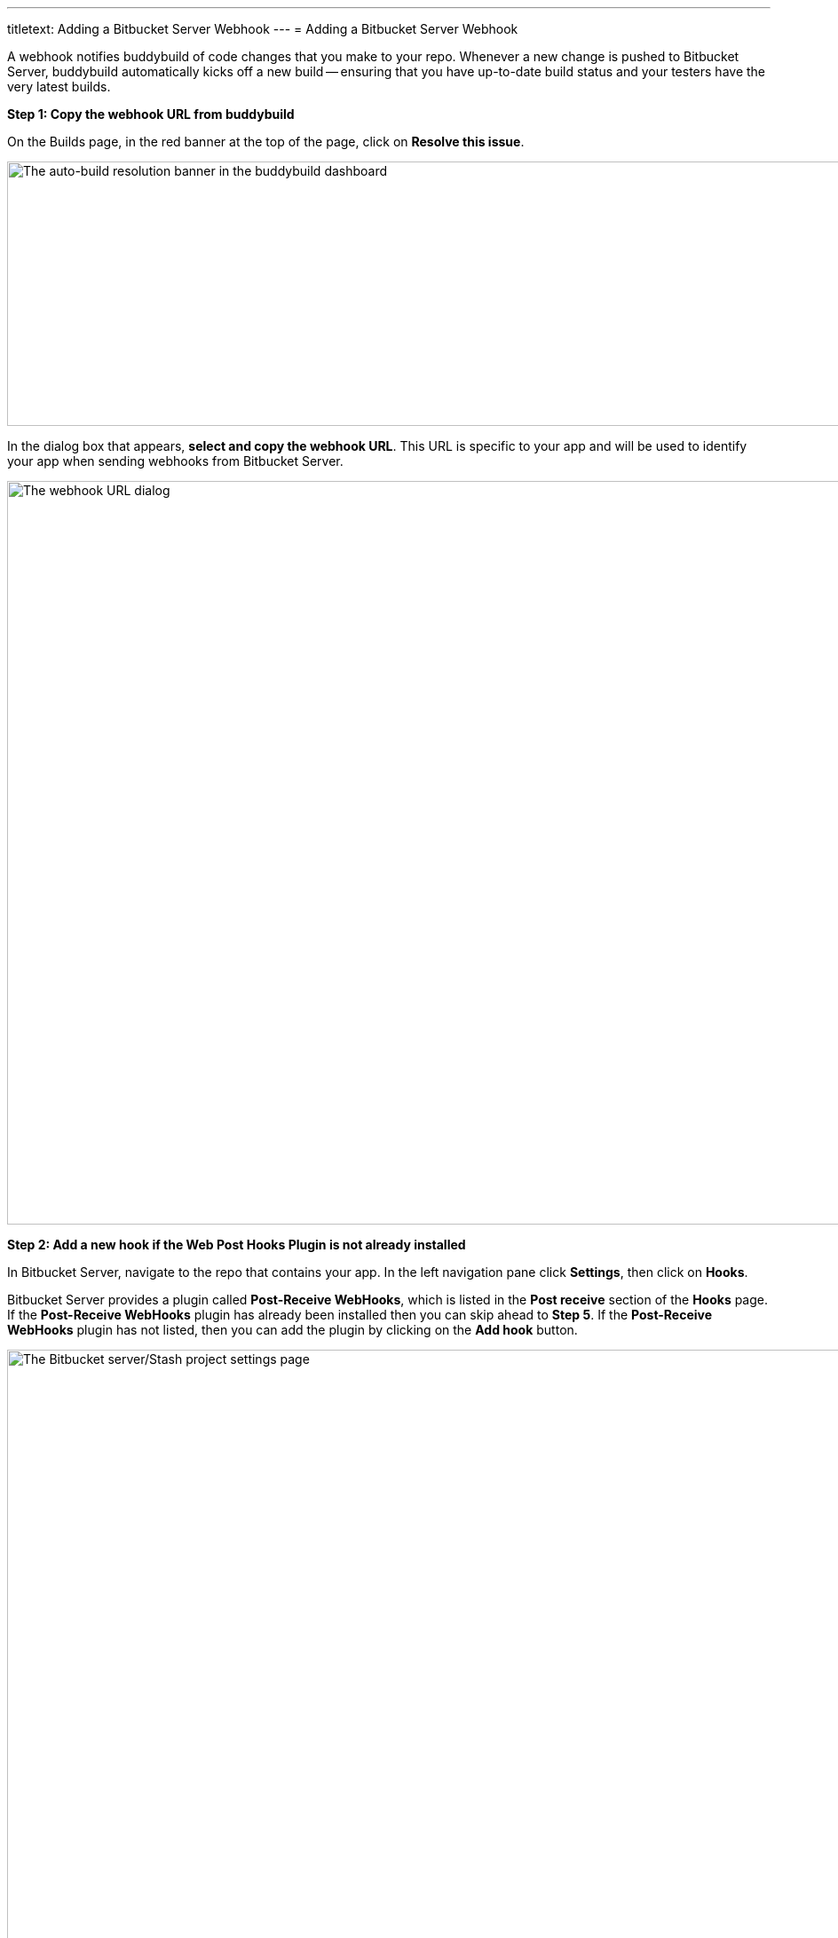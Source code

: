 ---
titletext: Adding a Bitbucket Server Webhook
---
= Adding a Bitbucket Server Webhook

A webhook notifies buddybuild of code changes that you make to your
repo.  Whenever a new change is pushed to Bitbucket Server, buddybuild
automatically kicks off a new build -- ensuring that you have up-to-date
build status and your testers have the very latest builds.

**Step 1: Copy the webhook URL from buddybuild**

On the Builds page, in the red banner at the top of the page, click on
**Resolve this issue**.

image:../img/resolve-banner.png["The auto-build resolution banner in the
buddybuild dashboard", 1500, 298]

In the dialog box that appears, **select and copy the webhook URL**.
This URL is specific to your app and will be used to identify your app
when sending webhooks from Bitbucket Server.

image:../img/modal.png["The webhook URL dialog", 1500, 838]

**Step 2: Add a new hook if the Web Post Hooks Plugin is not already
installed**

In Bitbucket Server, navigate to the repo that contains your app. In the
left navigation pane click **Settings**, then click on **Hooks**.

Bitbucket Server provides a plugin called *Post-Receive WebHooks*, which
is listed in the *Post receive* section of the *Hooks* page. If the
*Post-Receive WebHooks* plugin has already been installed then you can
skip ahead to **Step 5**. If the *Post-Receive WebHooks* plugin has not
listed, then you can add the plugin by clicking on the **Add hook**
button.

image:img/step1.png["The Bitbucket server/Stash project settings page",
2106, 1196]

**Step 3: Select search to visit the Atlassian Marketplace**

The Atlassian Marketplace contains hundreds of useful plugins for
development. Click **Search** to visit the marketplace.

image:img/step2.png["The Bitbucket server/Stash project settings screen,
with the Hooks pane selected", 2105, 1198]

**Step 4: Install the Web Post Hooks Plugin**

Search for the *Bitbucket Server Web Post Hooks Plugin*. Then click
**Install**.

[WARNING]
=========
**Do not use "HTTP Request Post Receive Hook"**

Be careful not to choose the *HTTP Request Post Receive Hook* as this is
not compatible with buddybuild.
=========

image:img/install.png["The Bitbucket Administration screen showing the
Atlassian Marketplace's Web Post Hooks Plugin", 2560, 1218]

**Step 5: Configure the Post-Receive WebHooks**
From your repository settings page, select the **Post-Receive WebHooks**
plugin to configure the post receive events for buddybuild.

[WARNING]
=========
**Do not use "HTTP Request Post Receive Hook"**

Be careful not to select the *HTTP Request Post Receive Hook* as this is
not compatible with buddybuild.
=========

image:img/configure.png["The Bitbucket project settings screen, with the
Hooks pane selected and configuring the webhook", 2560, 1238]

**Step 6: Enter the buddybuild webhook URL**
Enter the buddybuild webhook URL that you copied from Step 1. Then click
**Enable** to close the webhook editor dialog and enable. The next time
that you push code code to your repository buddybuild will create a
build for your app. Please remember that you will need to install a
separate webhook for every app in buddybuild.

image:img/edit.png["The Bitbucket Post-Receive WebHooks dialog where
the buddybuild webhook URL can be pasted", 2560, 1276]
